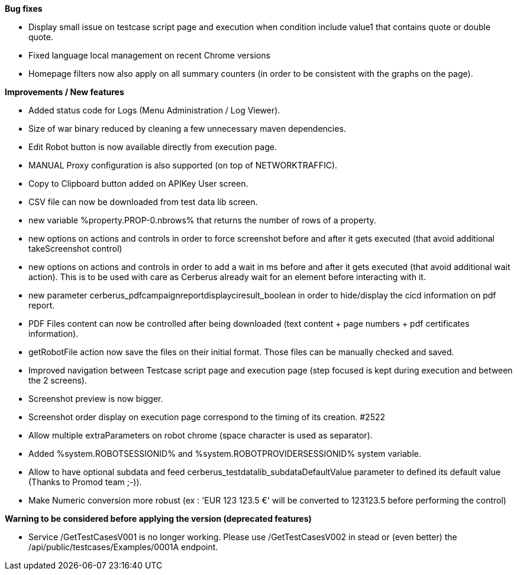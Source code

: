 *Bug fixes*
[square]
* Display small issue on testcase script page and execution when condition include value1 that contains quote or double quote.
* Fixed language local management on recent Chrome versions
* Homepage filters now also apply on all summary counters (in order to be consistent with the graphs on the page).

*Improvements / New features*
[square]
* Added status code for Logs (Menu Administration / Log Viewer).
* Size of war binary reduced by cleaning a few unnecessary maven dependencies.
* Edit Robot button is now available directly from execution page.
* MANUAL Proxy configuration is also supported (on top of NETWORKTRAFFIC).
* Copy to Clipboard button added on APIKey User screen.
* CSV file can now be downloaded from test data lib screen.
* new variable %property.PROP-0.nbrows% that returns the number of rows of a property.
* new options on actions and controls in order to force screenshot before and after it gets executed (that avoid additional takeScreenshot control)
* new options on actions and controls in order to add a wait in ms before and after it gets executed (that avoid additional wait action). This is to be used with care as Cerberus already wait for an element before interacting with it.
* new parameter cerberus_pdfcampaignreportdisplayciresult_boolean in order to hide/display the cicd information on pdf report.
* PDF Files content can now be controlled after being downloaded (text content + page numbers + pdf certificates information).
* getRobotFile action now save the files on their initial format. Those files can be manually checked and saved.
* Improved navigation between Testcase script page and execution page (step focused is kept during execution and between the 2 screens).
* Screenshot preview is now bigger.
* Screenshot order display on execution page correspond to the timing of its creation. #2522
* Allow multiple extraParameters on robot chrome (space character is used as separator).
* Added %system.ROBOTSESSIONID% and %system.ROBOTPROVIDERSESSIONID% system variable.
* Allow to have optional subdata and feed cerberus_testdatalib_subdataDefaultValue parameter to defined its default value (Thanks to Promod team ;-)).
* Make Numeric conversion more robust (ex : 'EUR 123 123.5 €' will be converted to 123123.5 before performing the control)

*Warning to be considered before applying the version (deprecated features)*
[square]
* Service /GetTestCasesV001 is no longer working. Please use /GetTestCasesV002 in stead or (even better) the /api/public/testcases/Examples/0001A endpoint.

